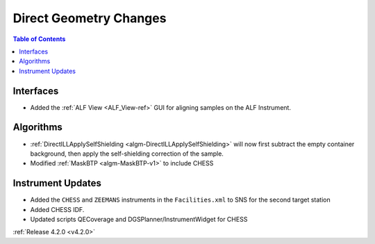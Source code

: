 =======================
Direct Geometry Changes
=======================

.. figure:: ../../images/ALFview.PNG
   :class: screenshot
   :width: 750px
   :align: right

.. contents:: Table of Contents
   :local:

Interfaces
##########

- Added the :ref:`ALF View <ALF_View-ref>` GUI for aligning samples on the ALF Instrument.

Algorithms
##########

- :ref:`DirectILLApplySelfShielding <algm-DirectILLApplySelfShielding>` will now first subtract the empty container background, then apply the self-shielding correction of the sample.
- Modified :ref:`MaskBTP <algm-MaskBTP-v1>` to include CHESS

Instrument Updates
##################

- Added the ``CHESS`` and ``ZEEMANS`` instruments  in the ``Facilities.xml`` to SNS for the second target station
- Added CHESS IDF.
- Updated scripts QECoverage and DGSPlanner/InstrumentWidget for CHESS


:ref:`Release 4.2.0 <v4.2.0>`
